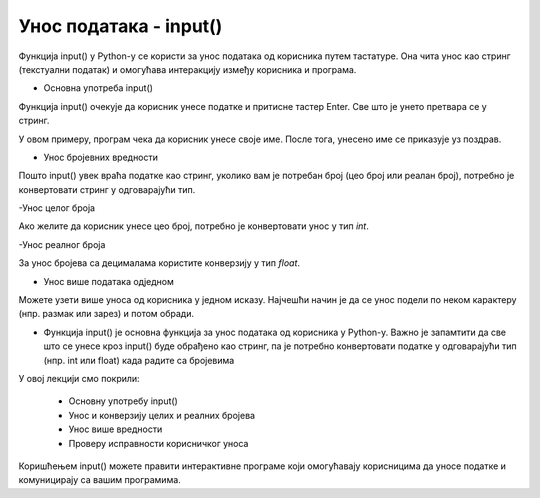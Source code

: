 Унос података - input()
=======================

Функција input() у Python-у се користи за унос података од корисника путем тастатуре. Она чита унос као стринг (текстуални податак) и омогућава интеракцију између корисника и програма.

- Oсновна употреба input()

Функција input() очекује да корисник унесе податке и притисне тастер Enter. Све што је унето претвара се у стринг.

.. activecode:: unos1
   :coach:

   ime = input("Унесите ваше име: ")
   print("Здраво,", ime)
   

У овом примеру, програм чека да корисник унесе своје име. После тога, унесено име се приказује уз поздрав.

- Унос бројевних вредности

Пошто input() увек враћа податке као стринг, уколико вам је потребан број (цео број или реалан број), потребно је конвертовати стринг у одговарајући тип.

-Унос целог броја

Ако желите да корисник унесе цео број, потребно је конвертовати унос у тип `int`.

.. activecode:: unos2
   :coach:

   godine = int(input("Колико имате година? "))
   print(f"Имаш {godine} година.")
  

-Унос реалног броја

За унос бројева са децималама користите конверзију у тип `float`.

.. activecode:: unos3
   :coach:

   tezina = float(input("Унесите вашу тежину у килограмима: "))
   print(f"Ваша тежина је {tezina} кг.")


- Унос више података одједном

Можете узети више уноса од корисника у једном исказу. Најчешћи начин је да се унос подели по неком карактеру (нпр. размак или зарез) и потом обради.


.. activecode:: unos4
   :coach:

   brojevi = input("Унесите два броја одвојена зарезом: ")
   a, b = brojevi.split(",")  # Split раздваја по зарезу
   a = int(a)  # Конверзија у цео број
   b = int(b)
   print(f"Први број је {a}, други број је {b}")





- Функција input() је основна функција за унос података од корисника у Python-у. Важно је запамтити да све што се унесе кроз input() буде обрађено као стринг, па је потребно конвертовати податке у одговарајући тип (нпр. int или float) када радите са бројевима

У овoj лекцији смо покрили:

    - Основну употребу input()
    - Унос и конверзију целих и реалних бројева
    - Унос више вредности
    - Проверу исправности корисничког уноса

Коришћењем input() можете правити интерактивне програме који омогућавају корисницима да уносе податке и комуницирају са вашим програмима.

